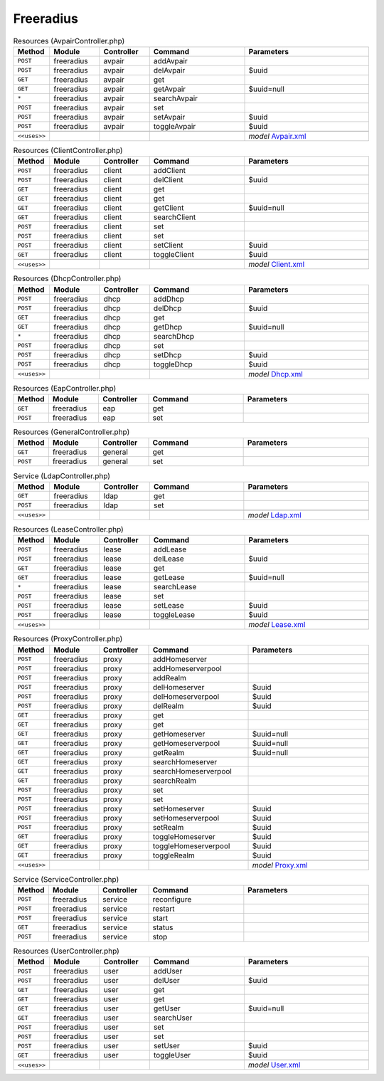 Freeradius
~~~~~~~~~~

.. csv-table:: Resources (AvpairController.php)
   :header: "Method", "Module", "Controller", "Command", "Parameters"
   :widths: 4, 15, 15, 30, 40

    "``POST``","freeradius","avpair","addAvpair",""
    "``POST``","freeradius","avpair","delAvpair","$uuid"
    "``GET``","freeradius","avpair","get",""
    "``GET``","freeradius","avpair","getAvpair","$uuid=null"
    "``*``","freeradius","avpair","searchAvpair",""
    "``POST``","freeradius","avpair","set",""
    "``POST``","freeradius","avpair","setAvpair","$uuid"
    "``POST``","freeradius","avpair","toggleAvpair","$uuid"

    "``<<uses>>``", "", "", "", "*model* `Avpair.xml <https://github.com/yetitecnologia/plugins/blob/master/net/freeradius/src/opnsense/mvc/app/models/OPNsense/Freeradius/Avpair.xml>`__"

.. csv-table:: Resources (ClientController.php)
   :header: "Method", "Module", "Controller", "Command", "Parameters"
   :widths: 4, 15, 15, 30, 40

    "``POST``","freeradius","client","addClient",""
    "``POST``","freeradius","client","delClient","$uuid"
    "``GET``","freeradius","client","get",""
    "``GET``","freeradius","client","get",""
    "``GET``","freeradius","client","getClient","$uuid=null"
    "``GET``","freeradius","client","searchClient",""
    "``POST``","freeradius","client","set",""
    "``POST``","freeradius","client","set",""
    "``POST``","freeradius","client","setClient","$uuid"
    "``GET``","freeradius","client","toggleClient","$uuid"

    "``<<uses>>``", "", "", "", "*model* `Client.xml <https://github.com/yetitecnologia/plugins/blob/master/net/freeradius/src/opnsense/mvc/app/models/OPNsense/Freeradius/Client.xml>`__"

.. csv-table:: Resources (DhcpController.php)
   :header: "Method", "Module", "Controller", "Command", "Parameters"
   :widths: 4, 15, 15, 30, 40

    "``POST``","freeradius","dhcp","addDhcp",""
    "``POST``","freeradius","dhcp","delDhcp","$uuid"
    "``GET``","freeradius","dhcp","get",""
    "``GET``","freeradius","dhcp","getDhcp","$uuid=null"
    "``*``","freeradius","dhcp","searchDhcp",""
    "``POST``","freeradius","dhcp","set",""
    "``POST``","freeradius","dhcp","setDhcp","$uuid"
    "``POST``","freeradius","dhcp","toggleDhcp","$uuid"

    "``<<uses>>``", "", "", "", "*model* `Dhcp.xml <https://github.com/yetitecnologia/plugins/blob/master/net/freeradius/src/opnsense/mvc/app/models/OPNsense/Freeradius/Dhcp.xml>`__"

.. csv-table:: Resources (EapController.php)
   :header: "Method", "Module", "Controller", "Command", "Parameters"
   :widths: 4, 15, 15, 30, 40

    "``GET``","freeradius","eap","get",""
    "``POST``","freeradius","eap","set",""

.. csv-table:: Resources (GeneralController.php)
   :header: "Method", "Module", "Controller", "Command", "Parameters"
   :widths: 4, 15, 15, 30, 40

    "``GET``","freeradius","general","get",""
    "``POST``","freeradius","general","set",""

.. csv-table:: Service (LdapController.php)
   :header: "Method", "Module", "Controller", "Command", "Parameters"
   :widths: 4, 15, 15, 30, 40

    "``GET``","freeradius","ldap","get",""
    "``POST``","freeradius","ldap","set",""

    "``<<uses>>``", "", "", "", "*model* `Ldap.xml <https://github.com/yetitecnologia/plugins/blob/master/net/freeradius/src/opnsense/mvc/app/models/OPNsense/Freeradius/Ldap.xml>`__"

.. csv-table:: Resources (LeaseController.php)
   :header: "Method", "Module", "Controller", "Command", "Parameters"
   :widths: 4, 15, 15, 30, 40

    "``POST``","freeradius","lease","addLease",""
    "``POST``","freeradius","lease","delLease","$uuid"
    "``GET``","freeradius","lease","get",""
    "``GET``","freeradius","lease","getLease","$uuid=null"
    "``*``","freeradius","lease","searchLease",""
    "``POST``","freeradius","lease","set",""
    "``POST``","freeradius","lease","setLease","$uuid"
    "``POST``","freeradius","lease","toggleLease","$uuid"

    "``<<uses>>``", "", "", "", "*model* `Lease.xml <https://github.com/yetitecnologia/plugins/blob/master/net/freeradius/src/opnsense/mvc/app/models/OPNsense/Freeradius/Lease.xml>`__"

.. csv-table:: Resources (ProxyController.php)
   :header: "Method", "Module", "Controller", "Command", "Parameters"
   :widths: 4, 15, 15, 30, 40

    "``POST``","freeradius","proxy","addHomeserver",""
    "``POST``","freeradius","proxy","addHomeserverpool",""
    "``POST``","freeradius","proxy","addRealm",""
    "``POST``","freeradius","proxy","delHomeserver","$uuid"
    "``POST``","freeradius","proxy","delHomeserverpool","$uuid"
    "``POST``","freeradius","proxy","delRealm","$uuid"
    "``GET``","freeradius","proxy","get",""
    "``GET``","freeradius","proxy","get",""
    "``GET``","freeradius","proxy","getHomeserver","$uuid=null"
    "``GET``","freeradius","proxy","getHomeserverpool","$uuid=null"
    "``GET``","freeradius","proxy","getRealm","$uuid=null"
    "``GET``","freeradius","proxy","searchHomeserver",""
    "``GET``","freeradius","proxy","searchHomeserverpool",""
    "``GET``","freeradius","proxy","searchRealm",""
    "``POST``","freeradius","proxy","set",""
    "``POST``","freeradius","proxy","set",""
    "``POST``","freeradius","proxy","setHomeserver","$uuid"
    "``POST``","freeradius","proxy","setHomeserverpool","$uuid"
    "``POST``","freeradius","proxy","setRealm","$uuid"
    "``GET``","freeradius","proxy","toggleHomeserver","$uuid"
    "``GET``","freeradius","proxy","toggleHomeserverpool","$uuid"
    "``GET``","freeradius","proxy","toggleRealm","$uuid"

    "``<<uses>>``", "", "", "", "*model* `Proxy.xml <https://github.com/yetitecnologia/plugins/blob/master/net/freeradius/src/opnsense/mvc/app/models/OPNsense/Freeradius/Proxy.xml>`__"

.. csv-table:: Service (ServiceController.php)
   :header: "Method", "Module", "Controller", "Command", "Parameters"
   :widths: 4, 15, 15, 30, 40

    "``POST``","freeradius","service","reconfigure",""
    "``POST``","freeradius","service","restart",""
    "``POST``","freeradius","service","start",""
    "``GET``","freeradius","service","status",""
    "``POST``","freeradius","service","stop",""

.. csv-table:: Resources (UserController.php)
   :header: "Method", "Module", "Controller", "Command", "Parameters"
   :widths: 4, 15, 15, 30, 40

    "``POST``","freeradius","user","addUser",""
    "``POST``","freeradius","user","delUser","$uuid"
    "``GET``","freeradius","user","get",""
    "``GET``","freeradius","user","get",""
    "``GET``","freeradius","user","getUser","$uuid=null"
    "``GET``","freeradius","user","searchUser",""
    "``POST``","freeradius","user","set",""
    "``POST``","freeradius","user","set",""
    "``POST``","freeradius","user","setUser","$uuid"
    "``GET``","freeradius","user","toggleUser","$uuid"

    "``<<uses>>``", "", "", "", "*model* `User.xml <https://github.com/yetitecnologia/plugins/blob/master/net/freeradius/src/opnsense/mvc/app/models/OPNsense/Freeradius/User.xml>`__"
